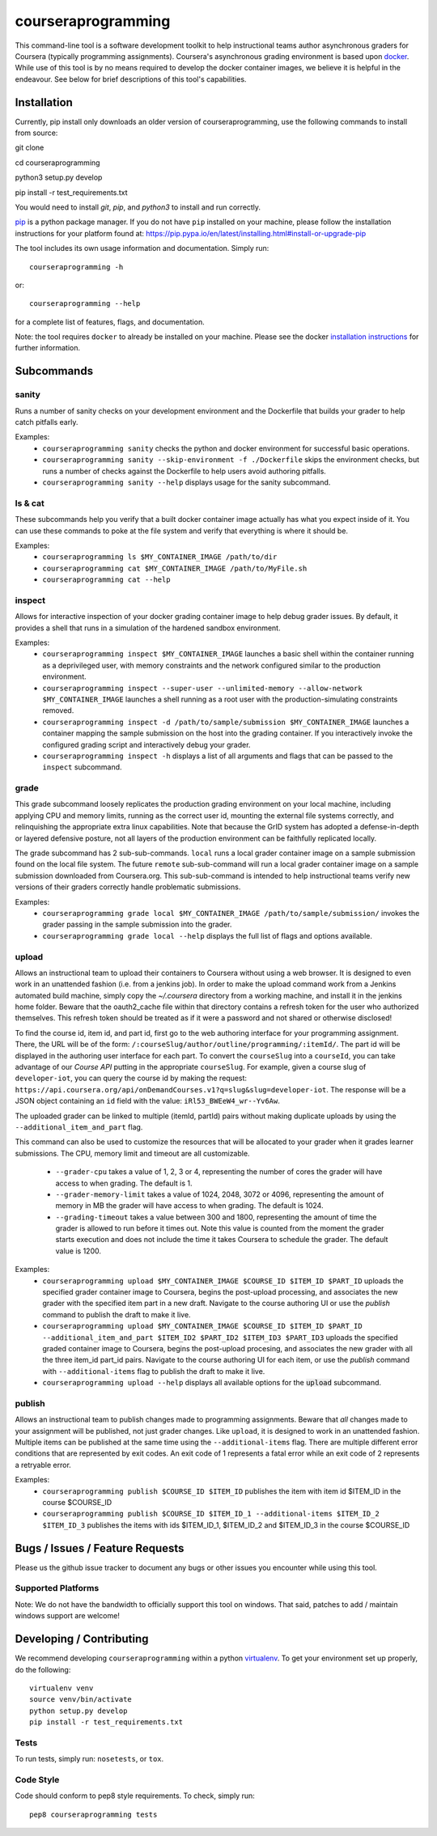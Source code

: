 courseraprogramming
===================

.. image:: https://travis-ci.org/coursera/courseraprogramming.svg
    :target: https://travis-ci.org/coursera/courseraprogramming

This command-line tool is a software development toolkit to help instructional
teams author asynchronous graders for Coursera (typically programming
assignments). Coursera's asynchronous grading environment is based upon
`docker <https://www.docker.com/>`_. While use of this tool is by no means
required to develop the docker container images, we believe it is helpful in the
endeavour. See below for brief descriptions of this tool's capabilities.

Installation
------------

Currently, pip install only downloads an older version of courseraprogramming, use the following commands to install from source:

git clone

cd courseraprogramming

python3 setup.py develop

pip install -r test_requirements.txt

You would need to install `git`, `pip`, and `python3` to install and run correctly. 

`pip <https://pip.pypa.io/en/latest/index.html>`_ is a python package manager.
If you do not have ``pip`` installed on your machine, please follow the
installation instructions for your platform found at:
https://pip.pypa.io/en/latest/installing.html#install-or-upgrade-pip

The tool includes its own usage information and documentation. Simply run::

    courseraprogramming -h

or::

    courseraprogramming --help

for a complete list of features, flags, and documentation.

Note: the tool requires ``docker`` to already be installed on your machine.
Please see the docker
`installation instructions <http://docs.docker.com/index.html>`_ for further
information.

Subcommands
-----------

sanity
^^^^^^

Runs a number of sanity checks on your development environment and the
Dockerfile that builds your grader to help catch pitfalls early.

Examples:
 - ``courseraprogramming sanity`` checks the python and docker environment for
   successful basic operations.
 - ``courseraprogramming sanity --skip-environment -f ./Dockerfile`` skips the
   environment checks, but runs a number of checks against the Dockerfile to
   help users avoid authoring pitfalls.
 - ``courseraprogramming sanity --help`` displays usage for the sanity subcommand.

ls & cat
^^^^^^^^

These subcommands help you verify that a built docker container image actually
has what you expect inside of it. You can use these commands to poke at the
file system and verify that everything is where it should be.

Examples:
 - ``courseraprogramming ls $MY_CONTAINER_IMAGE /path/to/dir``
 - ``courseraprogramming cat $MY_CONTAINER_IMAGE /path/to/MyFile.sh``
 - ``courseraprogramming cat --help``

inspect
^^^^^^^

Allows for interactive inspection of your docker grading container image to help
debug grader issues. By default, it provides a shell that runs in a simulation
of the hardened sandbox environment.

Examples:
 - ``courseraprogramming inspect $MY_CONTAINER_IMAGE`` launches a basic shell within
   the container running as a deprivileged user, with memory constraints and the
   network configured similar to the production environment.
 - ``courseraprogramming inspect --super-user --unlimited-memory --allow-network
   $MY_CONTAINER_IMAGE`` launches a shell running as a root user with the
   production-simulating constraints removed.
 - ``courseraprogramming inspect -d /path/to/sample/submission $MY_CONTAINER_IMAGE``
   launches a container mapping the sample submission on the host into the
   grading container. If you interactively invoke the configured grading script
   and interactively debug your grader.
 - ``courseraprogramming inspect -h`` displays a list of all arguments and flags that can be
   passed to the ``inspect`` subcommand.

grade
^^^^^

This grade subcommand loosely replicates the production grading environment on
your local machine, including applying CPU and memory limits, running as the
correct user id, mounting the external file systems correctly, and relinquishing
the appropriate extra linux capabilities. Note that because the GrID system has
adopted a defense-in-depth or layered defensive posture, not all layers of the
production environment can be faithfully replicated locally.

The grade subcommand has 2 sub-sub-commands. ``local`` runs a local grader
container image on a sample submission found on the local file system. The
future ``remote`` sub-sub-command will run a local grader container image on a
sample submission downloaded from Coursera.org. This sub-sub-command is intended
to help instructional teams verify new versions of their graders correctly
handle problematic submissions.

Examples:
 - ``courseraprogramming grade local $MY_CONTAINER_IMAGE
   /path/to/sample/submission/``
   invokes the grader passing in the sample submission into the grader.
 - ``courseraprogramming grade local --help`` displays the full list of
   flags and options available.

upload
^^^^^^

Allows an instructional team to upload their containers to Coursera without
using a web browser. It is designed to even work in an unattended fashion (i.e.
from a jenkins job). In order to make the upload command work from a Jenkins
automated build machine, simply copy the `~/.coursera` directory from a working
machine, and install it in the jenkins home folder. Beware that the oauth2_cache
file within that directory contains a refresh token for the user who authorized
themselves. This refresh token should be treated as if it were a password and
not shared or otherwise disclosed!

To find the course id, item id, and part id, first go to the web authoring
interface for your programming assignment. There, the URL will be of the form:
``/:courseSlug/author/outline/programming/:itemId/``. The part id will be
displayed in the authoring user interface for each part. To convert the
``courseSlug`` into a ``courseId``, you can take advantage of our `Course API` putting in the appropriate ``courseSlug``. For example, given a
course slug of ``developer-iot``, you can query the course id by making the
request: ``https://api.coursera.org/api/onDemandCourses.v1?q=slug&slug=developer-iot``.
The response will be a JSON object containing an ``id`` field with the value:
``iRl53_BWEeW4_wr--Yv6Aw``.

The uploaded grader can be linked to multiple (itemId, partId) pairs without making duplicate uploads by using the ``--additional_item_and_part`` flag.

This command can also be used to customize the resources that will be allocated
to your grader when it grades learner submissions. The CPU, memory limit and
timeout are all customizable.

 - ``--grader-cpu`` takes a value of 1, 2, 3 or 4, representing the number of cores
   the grader will have access to when grading. The default is 1.
 - ``--grader-memory-limit`` takes a value of 1024, 2048, 3072 or 4096, representing the
   amount of memory in MB the grader will have access to when grading. The
   default is 1024.
 - ``--grading-timeout`` takes a value between 300 and 1800, representing the
   amount of time the grader is allowed to run before it times out. Note this
   value is counted from the moment the grader starts execution and does not
   include the time it takes Coursera to schedule the grader. The default value
   is 1200.

Examples:
 - ``courseraprogramming upload $MY_CONTAINER_IMAGE $COURSE_ID $ITEM_ID
   $PART_ID`` uploads the specified grader container image to Coursera, begins
   the post-upload processing, and associates the new grader with the
   specified item part in a new draft. Navigate to the course authoring UI
   or use the `publish` command to publish the draft to make it live.
 - ``courseraprogramming upload $MY_CONTAINER_IMAGE $COURSE_ID $ITEM_ID $PART_ID
   --additional_item_and_part $ITEM_ID2 $PART_ID2 $ITEM_ID3 $PART_ID3`` uploads
   the specified graded container image to Coursera, begins the post-upload procesing,
   and associates the new grader with all the three item_id part_id pairs.
   Navigate to the course authoring UI for each item, or use the `publish` command with
   ``--additional-items`` flag to publish the draft to make it live.
 - ``courseraprogramming upload --help`` displays all available options
   for the :code:`upload` subcommand.

publish
^^^^^^^

Allows an instructional team to publish changes made to programming
assignments. Beware that *all* changes made to your assignment will be
published, not just grader changes.  Like ``upload``, it is designed to work in
an unattended fashion. Multiple items can be published at the same time using
the ``--additional-items`` flag. There are multiple different error conditions
that are represented by exit codes. An exit code of 1 represents a fatal error
while an exit code of 2 represents a retryable error.

Examples:
 - ``courseraprogramming publish $COURSE_ID $ITEM_ID`` publishes the item
   with item id $ITEM_ID in the course $COURSE_ID
 - ``courseraprogramming publish $COURSE_ID $ITEM_ID_1 --additional-items
   $ITEM_ID_2 $ITEM_ID_3`` publishes the items with ids $ITEM_ID_1, $ITEM_ID_2
   and $ITEM_ID_3 in the course $COURSE_ID

Bugs / Issues / Feature Requests
--------------------------------

Please us the github issue tracker to document any bugs or other issues you
encounter while using this tool.

Supported Platforms
^^^^^^^^^^^^^^^^^^^

Note: We do not have the bandwidth to officially support this tool on windows.
That said, patches to add / maintain windows support are welcome!

Developing / Contributing
-------------------------

We recommend developing ``courseraprogramming`` within a python
`virtualenv <https://pypi.python.org/pypi/virtualenv>`_.
To get your environment set up properly, do the following::

    virtualenv venv
    source venv/bin/activate
    python setup.py develop
    pip install -r test_requirements.txt

Tests
^^^^^

To run tests, simply run: ``nosetests``, or ``tox``.

Code Style
^^^^^^^^^^

Code should conform to pep8 style requirements. To check, simply run::

    pep8 courseraprogramming tests
